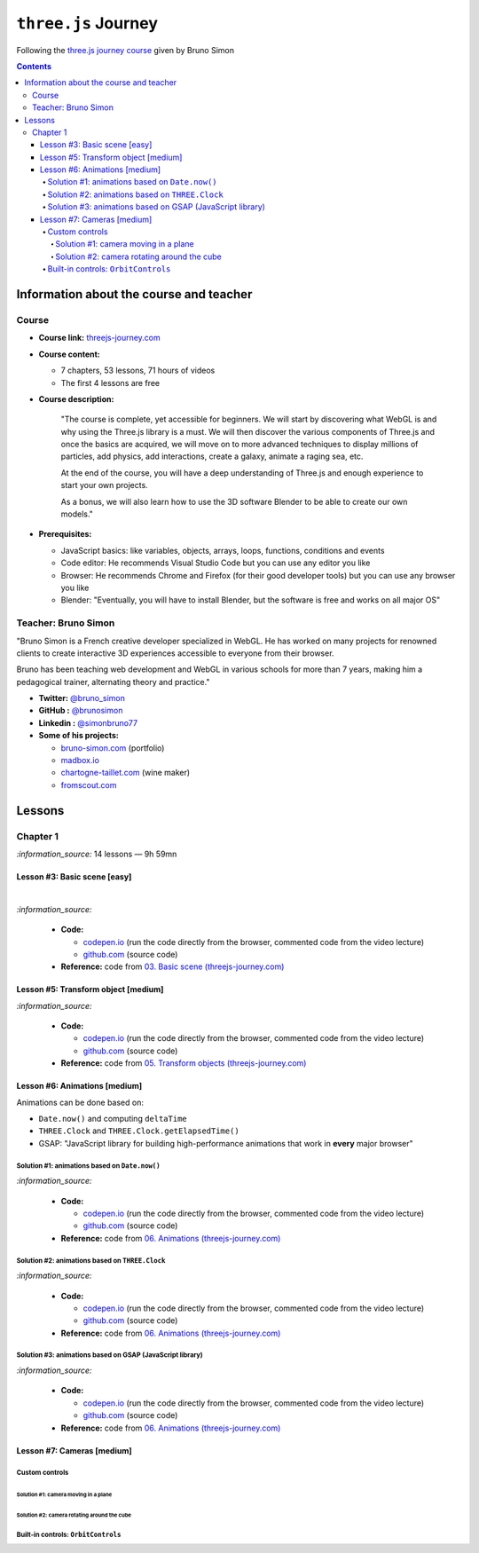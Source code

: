 ====================
``three.js`` Journey
====================
Following the `three.js journey course <https://threejs-journey.com/>`_ given by Bruno Simon

.. contents:: **Contents**
   :depth: 5
   :local:
   :backlinks: top

Information about the course and teacher
========================================
Course
------
- **Course link:** `threejs-journey.com <https://threejs-journey.com/>`_
- **Course content:**

  - 7 chapters, 53 lessons, 71 hours of videos
  - The first 4 lessons are free 
- **Course description:**

   "The course is complete, yet accessible for beginners. We will start by discovering what WebGL is and why using 
   the Three.js library is a must. We will then discover the various components of Three.js and once the basics are acquired, 
   we will move on to more advanced techniques to display millions of particles, add physics, add interactions, create a 
   galaxy, animate a raging sea, etc.
   
   At the end of the course, you will have a deep understanding of Three.js and enough experience to start your own projects.
   
   As a bonus, we will also learn how to use the 3D software Blender to be able to create our own models."
- **Prerequisites:**

  - JavaScript basics: like variables, objects, arrays, loops, functions, conditions and events
  - Code editor: He recommends Visual Studio Code but you can use any editor you like
  - Browser: He recommends Chrome and Firefox (for their good developer tools) but you can use any browser you like
  - Blender: "Eventually, you will have to install Blender, but the software is free and works on all major OS"

Teacher: Bruno Simon
--------------------
"Bruno Simon is a French creative developer specialized in WebGL. He has worked on many projects for renowned clients 
to create interactive 3D experiences accessible to everyone from their browser.

Bruno has been teaching web development and WebGL in various schools for more than 7 years, making him a pedagogical 
trainer, alternating theory and practice."

- **Twitter:** `@bruno_simon <https://twitter.com/bruno_simon>`_
- **GitHub :** `@brunosimon <https://github.com/brunosimon>`_
- **Linkedin :** `@simonbruno77 <https://www.linkedin.com/in/simonbruno77/>`_
- **Some of his projects:**

  - `bruno-simon.com <https://bruno-simon.com/>`_ (portfolio)
  - `madbox.io <https://madbox.io/>`_
  - `chartogne-taillet.com <https://chartogne-taillet.com/en>`_ (wine maker)
  - `fromscout.com <https://www.fromscout.com/>`_
    
Lessons
=======
Chapter 1
---------
`:information_source:` 14 lessons — 9h 59mn

Lesson #3: Basic scene [easy]
"""""""""""""""""""""""""""""
.. raw:: html

   <div align="center">
    <a href="https://codepen.io/raul23/pen/PodmqJZ" target="_blank">
      <img src="./images/03_basic_scene.png" width="528.5" height="423.5">
    </a>
    <p align="center">Camera moved on the z axis only (camera facing the cube -> only square is seen)</p>
  </div>
   
|

.. raw:: html

   <div align="center">
    <a href="https://codepen.io/raul23/pen/PodmqJZ" target="_blank">
      <img src="./images/03_basic_scene_xz.png">
    </a>
    <p align="center">Camera moved on the x and z axis</p>
  </div>

`:information_source:` 

 - **Code:** 
 
   - `codepen.io <https://codepen.io/raul23/pen/PodmqJZ>`_ (run the code directly from the browser, commented code from the video lecture)
   - `github.com <https://github.com/raul23/threejs-journey/tree/main/code/03-basic-scene/exercise>`_ (source code)
 - **Reference:** code from `03. Basic scene (threejs-journey.com) 
   <https://threejs-journey.com/lessons/basic-scene>`_
 
Lesson #5: Transform object [medium]
""""""""""""""""""""""""""""""""""""
.. raw:: html

  <p align="center">
    <a href="https://codepen.io/raul23/pen/BaORKKo" target="_blank">
      <img src="./images/05_transforms_objects.png">
    </a>
  </p>
  
`:information_source:` 

 - **Code:** 
 
   - `codepen.io <https://codepen.io/raul23/pen/BaORKKo>`_ (run the code directly from the browser, commented code from the video lecture)
   - `github.com <https://github.com/raul23/threejs-journey/tree/main/code/05-transforms-objects/exercise>`_ (source code)
 - **Reference:** code from `05. Transform objects (threejs-journey.com) \
   <https://threejs-journey.com/lessons/transform-objects>`_
  
Lesson #6: Animations [medium]
""""""""""""""""""""""""""""""
Animations can be done based on:

- ``Date.now()`` and computing ``deltaTime``
- ``THREE.Clock`` and ``THREE.Clock.getElapsedTime()``
- GSAP: "JavaScript library for building high-performance animations that work in **every** major browser"

Solution #1: animations based on ``Date.now()``
'''''''''''''''''''''''''''''''''''''''''''''''
.. raw:: html

  <p align="center">
    <a href="https://codepen.io/raul23/pen/jOvmrJJ" target="_blank">
      <img src="./images/06_animations_solution_01.png">
    </a>
  </p>

`:information_source:` 

 - **Code:** 
 
   - `codepen.io <https://codepen.io/raul23/pen/jOvmrJJ>`_ (run the code directly from the browser, commented code from the video lecture)
   - `github.com <https://github.com/raul23/threejs-journey/tree/main/code/06-animations/exercise/solution_01>`_ (source code)
 - **Reference:** code from `06. Animations (threejs-journey.com) \
   <https://threejs-journey.com/lessons/animations>`_

Solution #2: animations based on ``THREE.Clock``
''''''''''''''''''''''''''''''''''''''''''''''''
.. raw:: html

  <p align="center">
    <a href="https://codepen.io/raul23/pen/LYJybEg" target="_blank">
      <img src="./images/06_animations_solution_02.png">
    </a>
  </p>
  
`:information_source:` 

 - **Code:** 
 
   - `codepen.io <https://codepen.io/raul23/pen/LYJybEg>`_ (run the code directly from the browser, commented code from the video lecture)
   - `github.com <https://github.com/raul23/threejs-journey/tree/main/code/06-animations/exercise/solution_02>`_ (source code)
 - **Reference:** code from `06. Animations (threejs-journey.com) \
   <https://threejs-journey.com/lessons/animations>`_

Solution #3: animations based on GSAP (JavaScript library)
''''''''''''''''''''''''''''''''''''''''''''''''''''''''''
.. raw:: html

  <p align="center">
    <a href="https://codepen.io/raul23/pen/wvEdoBa" target="_blank">
      <img src="./images/06_animations_solution_03.png">
    </a>
  </p>

`:information_source:` 

 - **Code:** 
 
   - `codepen.io <https://codepen.io/raul23/pen/wvEdoBa>`_ (run the code directly from the browser, commented code from the video lecture)
   - `github.com <https://github.com/raul23/threejs-journey/tree/main/code/06-animations/exercise/solution_03>`_ (source code)
 - **Reference:** code from `06. Animations (threejs-journey.com) \
   <https://threejs-journey.com/lessons/animations>`_
   
Lesson #7: Cameras [medium]
"""""""""""""""""""""""""""
Custom controls
'''''''''''''''
Solution #1: camera moving in a plane
||||||||||||||||||||||||||||||||||||||

Solution #2: camera rotating around the cube
||||||||||||||||||||||||||||||||||||||||||||

Built-in controls: ``OrbitControls``
''''''''''''''''''''''''''''''''''''
